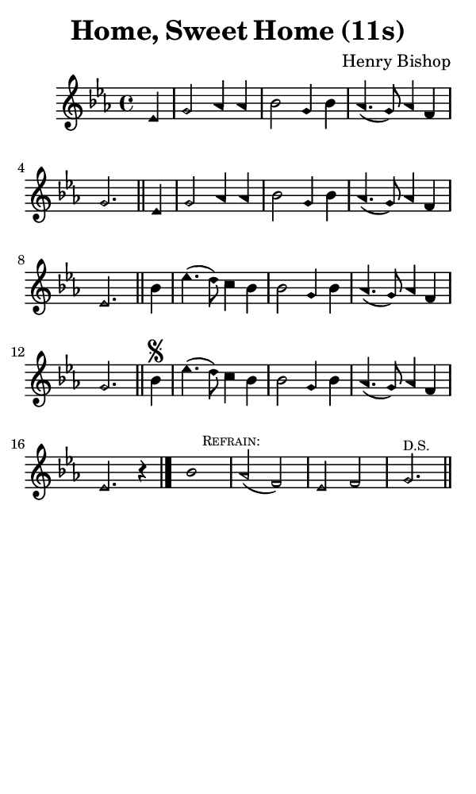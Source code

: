 \version "2.18.2"

#(set-global-staff-size 14)

\header {
  title=\markup {
    Home, Sweet Home (11s)
  }
  composer = \markup {
    Henry Bishop
  }
  tagline = ##f
}

sopranoMusic = {
  \aikenHeads
  \clef treble
  \key es \major
  \autoBeamOff
  \time 4/4
  \relative c' {
    \set Score.tempoHideNote = ##t \tempo 4 = 120
    
    \partial 4
    es4 g2 aes4 aes bes2 g4 bes aes4.( g8) aes4 f g2. \bar "||"
    es4 g2 aes4 aes bes2 g4 bes aes4.( g8) aes4 f es2. \bar "||"
    bes'4 es4.( d8) c4 bes bes2 g4 bes aes4.( g8) aes4 f g2. \bar "||"
    bes4\segno es4.( d8) c4 bes bes2 g4 bes aes4.( g8) aes4 f es2. r4 \bar "|."

    bes'1 \mark \markup { \tiny { \smallCaps "Refrain:" } } aes2( f) es f g2.^\markup { \tiny "D.S."  } \bar "||"

  }
}

#(set! paper-alist (cons '("phone" . (cons (* 3 in) (* 5 in))) paper-alist))

\paper {
  #(set-paper-size "phone")
}

\score {
  <<
    \new Staff {
      \new Voice {
	\sopranoMusic
      }
    }
  >>
}